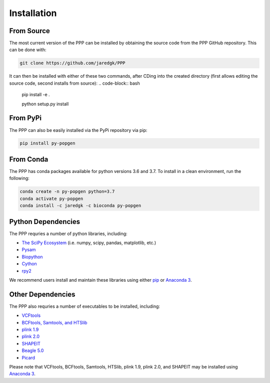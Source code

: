 ============
Installation
============

###########
From Source
###########

The most current version of the PPP can be installed by obtaining the source code from the PPP GitHub repository. This can be done with:

.. code-block:: bash

    git clone https://github.com/jaredgk/PPP

It can then be installed with either of these two commands, after CDing into the created directory (first allows editing the source code, second installs from source):
.. code-block:: bash

    pip install -e . 
    
    python setup.py install 
    
#########
From PyPi
#########

The PPP can also be easily installed via the PyPi repository via pip:

.. code-block:: bash

    pip install py-popgen
    
##########   
From Conda
##########

The PPP has conda packages available for python versions 3.6 and 3.7. To install in a clean environment, run the following:

.. code-block:: bash

    conda create -n py-popgen python=3.7
    conda activate py-popgen
    conda install -c jaredgk -c bioconda py-popgen



###################
Python Dependencies
###################

The PPP requries a number of python libraries, including:

* `The SciPy Ecosystem <https://www.scipy.org/about.html>`_ (i.e. numpy, scipy, pandas, matplotlib, etc.)
* `Pysam <https://github.com/pysam-developers/pysam>`_
* `Biopython <https://biopython.org/>`_  
* `Cython <https://cython.org/>`_  
* `rpy2 <https://rpy2.readthedocs.io/>`_

We recommend users install and maintain these libraries using either `pip <https://pypi.org/project/pip/>`_ or `Anaconda 3 <https://www.anaconda.com/distribution/#download-section>`_.

##################
Other Dependencies
##################

The PPP also requries a number of executables to be installed, including:

* `VCFtools <https://vcftools.github.io/index.html>`_
* `BCFtools, Samtools, and HTSlib <http://www.htslib.org/>`_
* `plink 1.9 <https://www.cog-genomics.org/plink2/>`_
* `plink 2.0 <https://www.cog-genomics.org/plink/2.0/>`_
* `SHAPEIT <https://mathgen.stats.ox.ac.uk/genetics_software/shapeit/shapeit.html>`_
* `Beagle 5.0 <https://faculty.washington.edu/browning/beagle/beagle.html>`_
* `Picard <https://broadinstitute.github.io/picard/>`_

Please note that VCFtools, BCFtools, Samtools, HTSlib, plink 1.9, plink 2.0, and SHAPEIT may be installed using `Anaconda 3 <https://www.anaconda.com/distribution/#download-section>`_.


